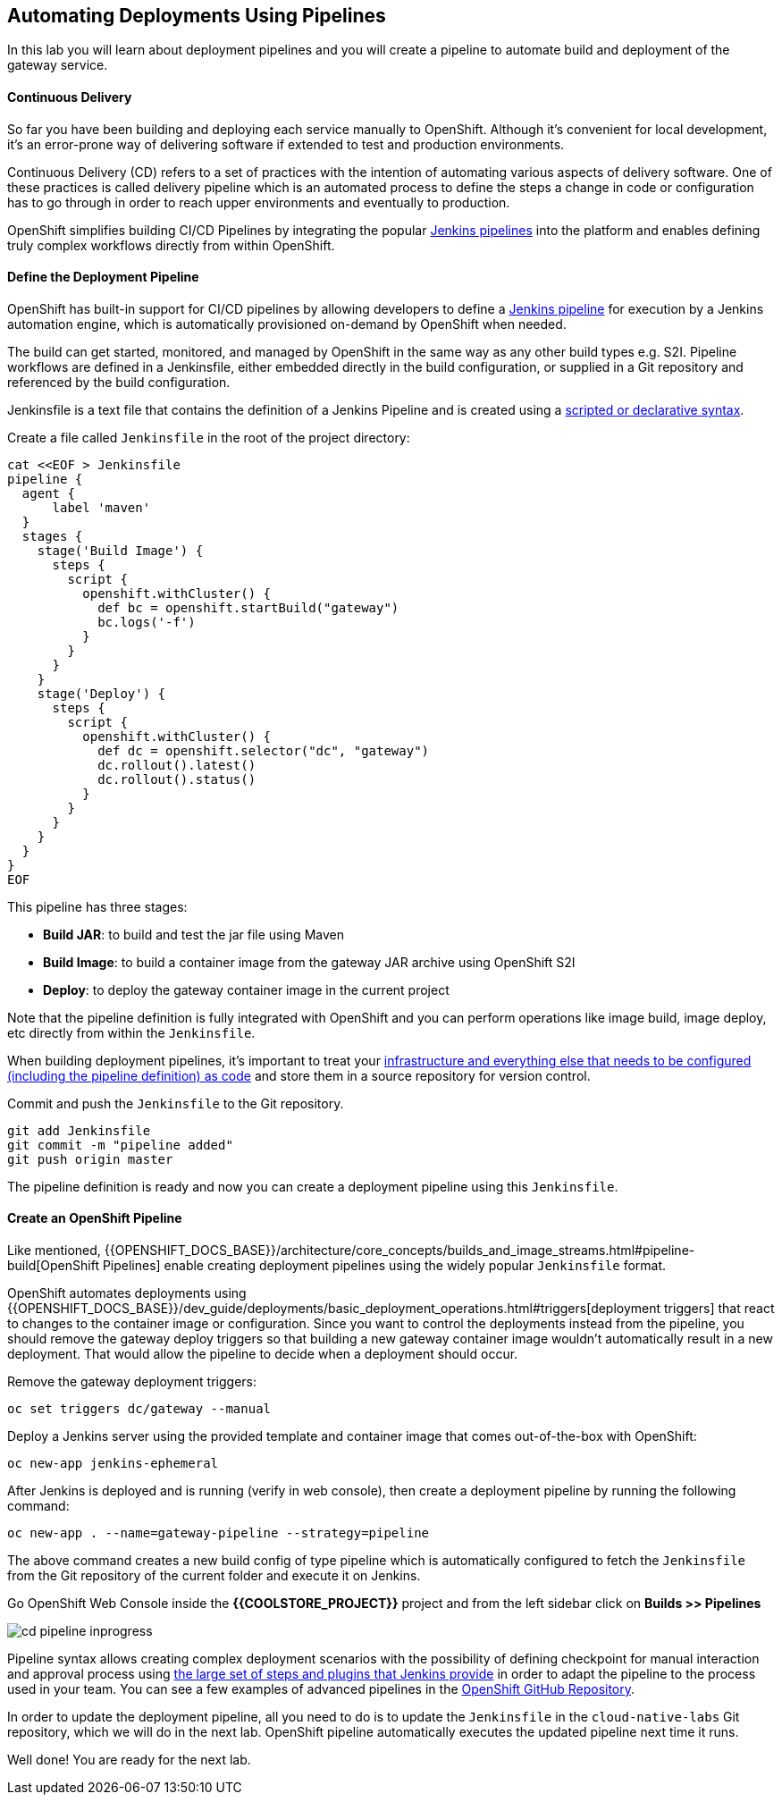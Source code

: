 ##  Automating Deployments Using Pipelines

In this lab you will learn about deployment pipelines and you will create a pipeline to
automate build and deployment of the gateway service.

#### Continuous Delivery
So far you have been building and deploying each service manually to OpenShift. Although
it's convenient for local development, it's an error-prone way of delivering software if
extended to test and production environments.

Continuous Delivery (CD) refers to a set of practices with the intention of automating
various aspects of delivery software. One of these practices is called delivery pipeline
which is an automated process to define the steps a change in code or configuration has
to go through in order to reach upper environments and eventually to production.

OpenShift simplifies building CI/CD Pipelines by integrating
the popular https://jenkins.io/doc/book/pipeline/overview/[Jenkins pipelines] into
the platform and enables defining truly complex workflows directly from within OpenShift.

#### Define the Deployment Pipeline

OpenShift has built-in support for CI/CD pipelines by allowing developers to define
a https://jenkins.io/solutions/pipeline/[Jenkins pipeline] for execution by a Jenkins
automation engine, which is automatically provisioned on-demand by OpenShift when needed.

The build can get started, monitored, and managed by OpenShift in
the same way as any other build types e.g. S2I. Pipeline workflows are defined in
a Jenkinsfile, either embedded directly in the build configuration, or supplied in
a Git repository and referenced by the build configuration.

Jenkinsfile is a text file that contains the definition of a Jenkins Pipeline
and is created using a https://jenkins.io/doc/book/pipeline/syntax/[scripted or declarative syntax].

Create a file called `Jenkinsfile` in the root of the project directory:

[source, bash]
----
cat <<EOF > Jenkinsfile
pipeline {
  agent {
      label 'maven'
  }
  stages {
    stage('Build Image') {
      steps {
        script {
          openshift.withCluster() {
            def bc = openshift.startBuild("gateway")
            bc.logs('-f')
          }
        }
      }
    }
    stage('Deploy') {
      steps {
        script {
          openshift.withCluster() {
            def dc = openshift.selector("dc", "gateway")
            dc.rollout().latest()
            dc.rollout().status()
          }
        }
      }
    }
  }
}
EOF
----

This pipeline has three stages:

* *Build JAR*: to build and test the jar file using Maven
* *Build Image*: to build a container image from the gateway JAR archive using OpenShift S2I
* *Deploy*: to deploy the gateway container image in the current project

Note that the pipeline definition is fully integrated with OpenShift and you can
perform operations like image build, image deploy, etc directly from within the `Jenkinsfile`.

When building deployment pipelines, it's important to treat your https://martinfowler.com/bliki/InfrastructureAsCode.html[infrastructure and everything else that needs to be configured (including the pipeline definition) as code]
and store them in a source repository for version control.

Commit and push the `Jenkinsfile` to the Git repository.

[source, bash]
----
git add Jenkinsfile
git commit -m "pipeline added"
git push origin master
----

The pipeline definition is ready and now you can create a deployment pipeline using
this `Jenkinsfile`.

#### Create an OpenShift Pipeline

Like mentioned, {{OPENSHIFT_DOCS_BASE}}/architecture/core_concepts/builds_and_image_streams.html#pipeline-build[OpenShift Pipelines]
enable creating deployment pipelines using the widely popular `Jenkinsfile` format.

OpenShift automates deployments using {{OPENSHIFT_DOCS_BASE}}/dev_guide/deployments/basic_deployment_operations.html#triggers[deployment triggers]
that react to changes to the container image or configuration. Since you want to control the deployments instead
from the pipeline, you should remove the gateway deploy triggers so that building a new
gateway container image wouldn't automatically result in a new deployment. That would
allow the pipeline to decide when a deployment should occur.

Remove the gateway deployment triggers:

[source, bash]
----
oc set triggers dc/gateway --manual
----

Deploy a Jenkins server using the provided template and container image that
comes out-of-the-box with OpenShift:

[source, bash]
----
oc new-app jenkins-ephemeral
----

After Jenkins is deployed and is running (verify in web console), then create a
deployment pipeline by running the following command:

[source, bash]
----
oc new-app . --name=gateway-pipeline --strategy=pipeline
----

The above command creates a new build config of type pipeline which is automatically
configured to fetch the `Jenkinsfile` from the Git repository of the current folder
and execute it on Jenkins.

Go OpenShift Web Console inside the **{{COOLSTORE_PROJECT}}** project and from the left sidebar
click on **Builds >> Pipelines**

image::cd-pipeline-inprogress.png[]

Pipeline syntax allows creating complex deployment scenarios with the possibility of defining
checkpoint for manual interaction and approval process using
https://jenkins.io/doc/pipeline/steps/[the large set of steps and plugins that Jenkins provide] in
order to adapt the pipeline to the process used in your team. You can see a few examples of
advanced pipelines in the
https://github.com/openshift/origin/tree/master/examples/jenkins/pipeline[OpenShift GitHub Repository].

In order to update the deployment pipeline, all you need to do is to update the `Jenkinsfile`
in the `cloud-native-labs` Git repository, which we will do in the next lab.
OpenShift pipeline automatically executes the updated pipeline next time it runs.

Well done! You are ready for the next lab.
